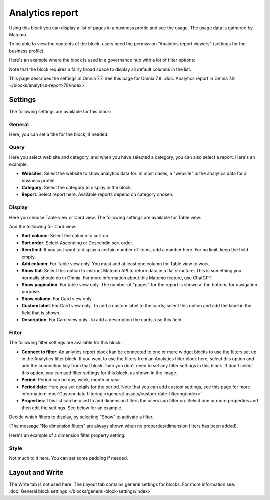 Analytics report
========================

Using this block you can display a list of pages in a business profile and see the usage. The usage data is gathered by Matomo.

To be able to view the contents of the block, users need the permission "Analytics report viewers" (settings for the business profile).

Here's an example where the block is used in a governance hub with a lot of filter options:

.. image:: analytics-report-example-hub.png

Note that the block requires a fairly broad space to display all default columns in the list.

This page describes the settings in Omnia 7.7. See this page for Omnia 7.8: :doc:`Analytics report in Omnia 7.8 </blocks/analytics-report-78/index>`

Settings
*****************
The following settings are available for this block:

.. image:: analytics-report-settings.png

General
------------
Here, you can set a title for the block, if needed:

.. image:: analytics-report-settings-general-new.png

Query
---------
Here you select web site and category, and when you have selected a category, you can also select a report. Here's an example:

.. image:: analytics-report-query.png

+ **Websites**: Select the website to show analytics data for. In most cases, a "website" is the analytics data for a business profile.
+ **Category**: Select the category to display in the block.
+ **Report**: Select report here. Available reports depend on category chosen.

Display
-------------
Here you choose Table view or Card view. The following settings are available for Table view:

.. image:: analytics-report-settings-display-table.png

And the folllowing for Card view:

.. image:: analytics-report-settings-display-card.png

+ **Sort column**: Select the column to sort on.
+ **Sort order**: Select Ascending or Descendin sort order.
+ **Item limit**: If you just want to display a certain number of items, add a number here. For no limit, keep the field empty.
+ **Add column**: For Table view only. You must add at least one column for Table view to work.
+ **Show flat**: Select this option to instruct Matomo API to return data in a flat structure. This is something you normally should do in Omnia. For more information about this Matomo feature, use ChatGPT.
+ **Show pagination**: For table view only. The number of "pages" for the report is shown at the bottom, for navigation purpose.
+ **Show column**: For Card view only. 
+ **Custom label**: For Card view only. To add a custom label to the cards, select this option and add the label in the field that is shown.
+ **Description**: For Card view only. To add a description the cards, use this field.

Filter
--------
The following filter settings are available for this block:

.. image:: analytics-report-settings-filter-new.png

+ **Connect to filter**: An anlytics report block kan be connected to one or more widget blocks to use the filters set up in the Analytics filter block. If you want to use the filters from an Analytics filter block here, select this option and add the connection key from that block.Then you don't need to set any filter settings in this block. If don't select this option, you can add filter settings for this block, as shown in the image. 
+ **Period**: Period can be day, week, month or year.
+ **Period date**: Here you set details for the period. Note that you can add custom settings, see this page for more information: :doc:`Custom date filtering </general-assets/custom-date-filtering/index>`
+ **Properties**: This list can be used to add dimension filters the users can filter on. Select one or more properties and then edit the settings. See below for an example.

Decide which filters to display, by selecting "Show" to activate a filter.

(The message "No dimension filters" are always shown when no properties/dimension filters has been added).

Here's an example of a dimension filter property setting:

.. image:: analytics-report-settings-filter-dimension.png

Style
------
Not much to it here. You can set some padding if needed.

.. image:: analytics-table-settings-style.png

Layout and Write
******************
The Write tab is not used here. The Layout tab contains general settings for blocks. For more information see: :doc:`General block settings </blocks/general-block-settings/index>`

